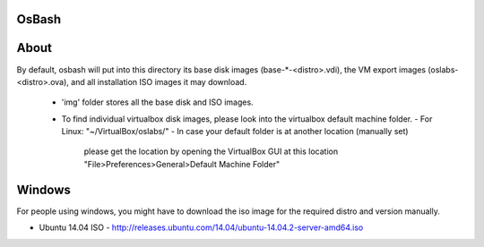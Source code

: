 OsBash
------

About
-----

By default, osbash will put into this directory its base disk images
(base-*-<distro>.vdi), the VM export images (oslabs-<distro>.ova),
and all installation ISO images it may download.

    - 'img' folder stores all the base disk and ISO images.
    - To find individual virtualbox disk images, please look into the
      virtualbox default machine folder.
      - For Linux: "~/VirtualBox/oslabs/"
      - In case your default folder is at another location (manually set)
        please get the location by opening the VirtualBox GUI at this location
        "File>Preferences>General>Default Machine Folder"

Windows
-----

For people using windows, you might have to download the iso image for the
required distro and version manually.

- Ubuntu 14.04 ISO
  - http://releases.ubuntu.com/14.04/ubuntu-14.04.2-server-amd64.iso
